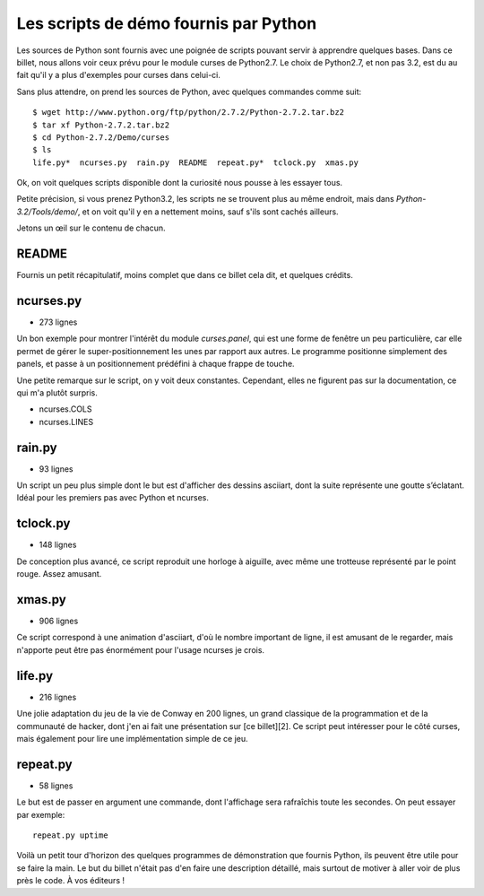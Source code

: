 .. _scripts:

Les scripts de démo fournis par Python
======================================

Les sources de Python sont fournis avec une poignée de scripts pouvant servir à
apprendre quelques bases. Dans ce billet, nous allons voir ceux
prévu pour le module curses de Python2.7.  Le choix de Python2.7, et non pas
3.2, est du au fait qu'il y a plus d'exemples pour curses dans celui-ci.

Sans plus attendre, on prend les sources de Python, avec quelques commandes
comme suit:

::

    $ wget http://www.python.org/ftp/python/2.7.2/Python-2.7.2.tar.bz2                               
    $ tar xf Python-2.7.2.tar.bz2 
    $ cd Python-2.7.2/Demo/curses 
    $ ls
    life.py*  ncurses.py  rain.py  README  repeat.py*  tclock.py  xmas.py

Ok, on voit quelques scripts disponible dont la curiosité nous pousse à les essayer tous.

Petite précision, si vous prenez Python3.2, les scripts ne se
trouvent plus au même endroit, mais dans `Python-3.2/Tools/demo/`, et on voit
qu'il y en a nettement moins, sauf s'ils sont cachés ailleurs.

Jetons un œil sur le contenu de chacun.

README
------

Fournis un petit récapitulatif, moins complet que dans ce billet
cela dit, et quelques crédits.

ncurses.py
----------

- 273 lignes

Un bon exemple pour montrer l'intérêt du module *curses.panel*,
qui est une forme de fenêtre un peu particulière, car elle permet de gérer le
super-positionnement les unes par rapport aux autres. Le programme positionne
simplement des panels, et passe à un positionnement prédéfini à chaque frappe
de touche.

Une petite remarque sur le script, on y voit deux constantes.
Cependant, elles ne figurent pas sur la documentation, ce
qui m'a plutôt surpris.

* ncurses.COLS
* ncurses.LINES

rain.py
-------

- 93 lignes

Un script un peu plus simple dont le but est d'afficher des dessins
asciiart, dont la suite représente une goutte s’éclatant. Idéal pour les
premiers pas avec Python et ncurses.

tclock.py
---------

- 148 lignes

De conception plus avancé, ce script reproduit une horloge à aiguille, avec
même une trotteuse représenté par le point rouge. Assez amusant.

xmas.py
-------

- 906 lignes

Ce script correspond à une animation d'asciiart, d'où le nombre
important de ligne, il est amusant de le regarder, mais n'apporte peut être pas
énormément pour l'usage ncurses je crois.

life.py
-------

- 216 lignes

Une jolie adaptation du jeu de la vie de Conway en 200 lignes, un grand
classique de la programmation et de la communauté de hacker, dont j'en ai fait
une présentation sur [ce billet][2]. Ce script peut intéresser pour le côté
curses, mais également pour lire une implémentation simple de ce jeu.

repeat.py
---------

- 58 lignes

Le but est de passer en argument une commande, dont l'affichage sera rafraîchis
toute les secondes. On peut essayer par exemple::

    repeat.py uptime


Voilà un petit tour d'horizon des quelques programmes de démonstration que
fournis Python, ils peuvent être utile pour se faire la main. Le but du billet
n'était pas d'en faire une description détaillé, mais surtout de motiver à
aller voir de plus près le code. À vos éditeurs !
